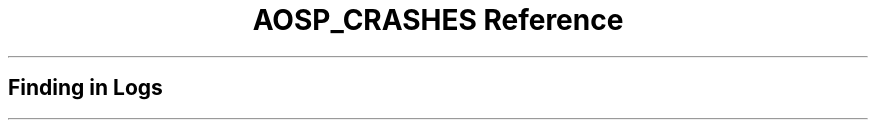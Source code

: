 .\" Automatically generated by Pandoc 3.6.3
.\"
.TH "AOSP_CRASHES Reference" "" "" ""
.SH Finding in Logs
